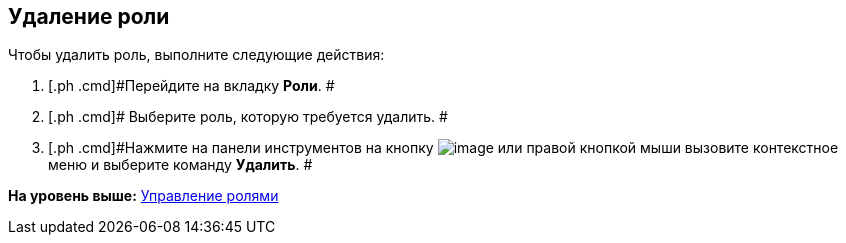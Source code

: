 [[ariaid-title1]]
== Удаление роли

Чтобы удалить роль, выполните следующие действия:

. [.ph .cmd]#Перейдите на вкладку *Роли*. #
. [.ph .cmd]# Выберите роль, которую требуется удалить. #
. [.ph .cmd]#Нажмите на панели инструментов на кнопку image:images/Buttons/staff_role_delete.png[image] или правой кнопкой мыши вызовите контекстное меню и выберите команду *Удалить*. #

*На уровень выше:* xref:../pages/staff_Roles_control.adoc[Управление ролями]
